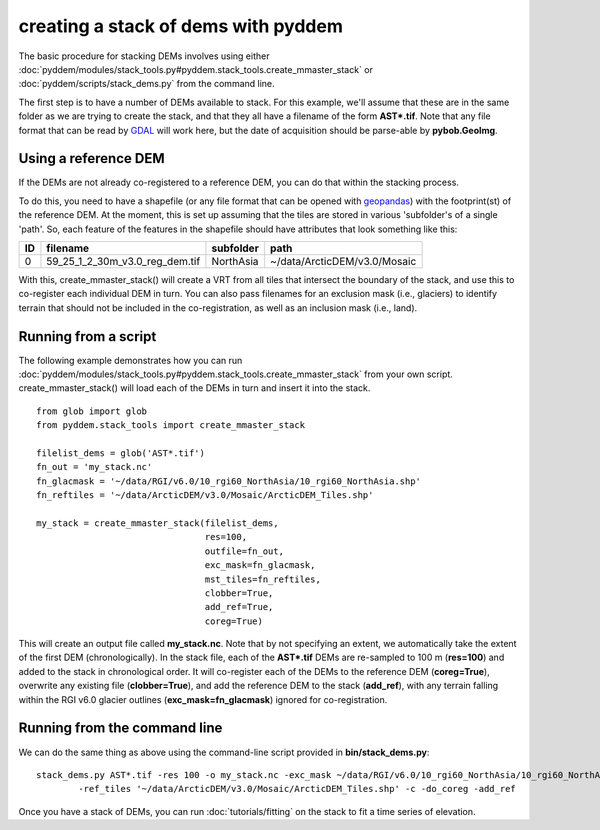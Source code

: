 creating a stack of dems with pyddem
====================================

The basic procedure for stacking DEMs involves using either :doc:`pyddem/modules/stack_tools.py#pyddem.stack_tools.create_mmaster_stack`
or :doc:`pyddem/scripts/stack_dems.py` from the command line.

The first step is to have a number of DEMs available to stack. For this example, we'll assume that these are in the same
folder as we are trying to create the stack, and that they all have a filename of the form **AST*.tif**. Note that any
file format that can be read by `GDAL <https://gdal.org>`__ will work here, but the date of acquisition should be parse-able
by **pybob.GeoImg**.

Using a reference DEM
#####################
If the DEMs are not already co-registered to a reference DEM, you can do that within the stacking process.

To do this, you need to have a shapefile (or any file format that can be opened with `geopandas <https://geopandas.org>`__)
with the footprint(st) of the reference DEM. At the moment, this is set up assuming that the tiles are stored in various
'subfolder's of a single 'path'. So, each feature of the features in the shapefile should have attributes that look
something like this:

+-----+--------------------------------+---------------+------------------------------+
| ID  | filename                       | subfolder     | path                         |
+=====+================================+===============+==============================+
| 0   | 59_25_1_2_30m_v3.0_reg_dem.tif | NorthAsia     | ~/data/ArcticDEM/v3.0/Mosaic |
+-----+--------------------------------+---------------+------------------------------+

With this, create_mmaster_stack() will create a VRT from all tiles that intersect the boundary of the stack, and use this
to co-register each individual DEM in turn. You can also pass filenames for an exclusion mask (i.e., glaciers) to identify
terrain that should not be included in the co-registration, as well as an inclusion mask (i.e., land).

Running from a script
#####################
The following example demonstrates how you can run :doc:`pyddem/modules/stack_tools.py#pyddem.stack_tools.create_mmaster_stack`
from your own script. create_mmaster_stack() will load each of the DEMs in turn and insert it into the stack.
::
    from glob import glob
    from pyddem.stack_tools import create_mmaster_stack

    filelist_dems = glob('AST*.tif')
    fn_out = 'my_stack.nc'
    fn_glacmask = '~/data/RGI/v6.0/10_rgi60_NorthAsia/10_rgi60_NorthAsia.shp'
    fn_reftiles = '~/data/ArcticDEM/v3.0/Mosaic/ArcticDEM_Tiles.shp'

    my_stack = create_mmaster_stack(filelist_dems,
                                    res=100,
                                    outfile=fn_out,
                                    exc_mask=fn_glacmask,
                                    mst_tiles=fn_reftiles,
                                    clobber=True,
                                    add_ref=True,
                                    coreg=True)

This will create an output file called **my_stack.nc**. Note that by not specifying an extent, we automatically
take the extent of the first DEM (chronologically). In the stack file, each of the **AST*.tif** DEMs are re-sampled to 100 m
(**res=100**) and added to the stack in chronological order. It will co-register each of the DEMs to the reference
DEM (**coreg=True**), overwrite any existing file (**clobber=True**), and add the reference DEM to the stack
(**add_ref**), with any terrain falling within the RGI v6.0 glacier outlines (**exc_mask=fn_glacmask**)
ignored for co-registration.

Running from the command line
#############################
We can do the same thing as above using the command-line script provided in **bin/stack_dems.py**:
::
    stack_dems.py AST*.tif -res 100 -o my_stack.nc -exc_mask ~/data/RGI/v6.0/10_rgi60_NorthAsia/10_rgi60_NorthAsia.shp
            -ref_tiles '~/data/ArcticDEM/v3.0/Mosaic/ArcticDEM_Tiles.shp' -c -do_coreg -add_ref

Once you have a stack of DEMs, you can run  :doc:`tutorials/fitting` on the stack to fit a time series of elevation.